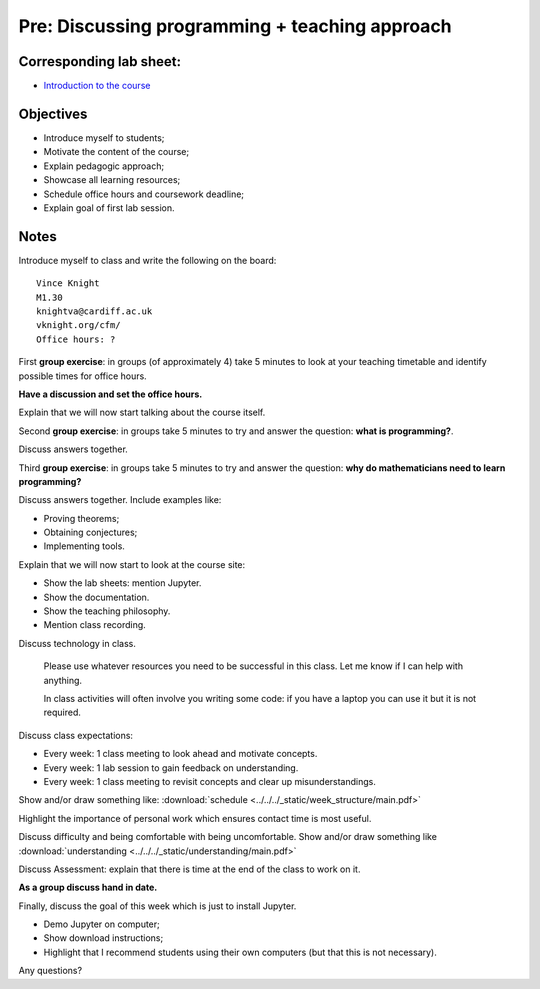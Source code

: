 Pre: Discussing programming + teaching approach
===============================================

Corresponding lab sheet:
------------------------

- `Introduction to the course <vknight.org/cfm/chapters/00/>`_

Objectives
----------

- Introduce myself to students;
- Motivate the content of the course;
- Explain pedagogic approach;
- Showcase all learning resources;
- Schedule office hours and coursework deadline;
- Explain goal of first lab session.

Notes
-----

Introduce myself to class and write the following on the board::

    Vince Knight
    M1.30
    knightva@cardiff.ac.uk
    vknight.org/cfm/
    Office hours: ?

First **group exercise**: in groups (of approximately 4) take 5 minutes to look
at your teaching timetable and identify possible times for office hours.

**Have a discussion and set the office hours.**

Explain that we will now start talking about the course itself.

Second **group exercise**: in groups take 5 minutes to try and answer the
question: **what is programming?**.

Discuss answers together.

Third **group exercise**: in groups take 5 minutes to try and answer the
question: **why do mathematicians need to learn programming?**

Discuss answers together. Include examples like:

- Proving theorems;
- Obtaining conjectures;
- Implementing tools.

Explain that we will now start to look at the course site:

- Show the lab sheets: mention Jupyter.
- Show the documentation.
- Show the teaching philosophy.
- Mention class recording.

Discuss technology in class.

    Please use whatever resources you need to be successful in this class. Let
    me know if I can help with anything.

    In class activities will often involve you writing some code: if you have a
    laptop you can use it but it is not required.

Discuss class expectations:

- Every week: 1 class meeting to look ahead and motivate concepts.
- Every week: 1 lab session to gain feedback on understanding.
- Every week: 1 class meeting to revisit concepts and clear up
  misunderstandings.

Show and/or draw something like: :download:`schedule
<../../../_static/week_structure/main.pdf>`

Highlight the importance of personal work which ensures contact time is most useful.

Discuss difficulty and being comfortable with being uncomfortable. Show and/or draw something like
:download:`understanding <../../../_static/understanding/main.pdf>`

Discuss Assessment: explain that there is time at the end of the class to work
on it.

**As a group discuss hand in date.**

Finally, discuss the goal of this week which is just to install Jupyter.

- Demo Jupyter on computer;
- Show download instructions;
- Highlight that I recommend students using their own computers (but that this
  is not necessary).

Any questions?
